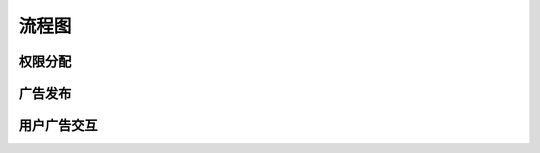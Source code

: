 ============
流程图
============
权限分配
============
.. image:: ../images/u426.jpg

广告发布
===========
.. image:: ../images/u428.jpg

用户广告交互
=============
.. image:: ../images/u430.jpg
